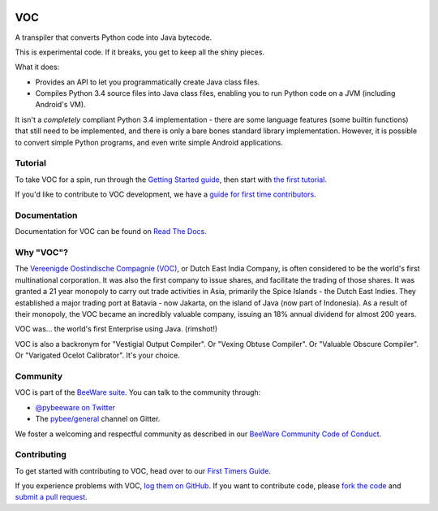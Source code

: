 .. image:: http://pybee.org/project/projects/bridges/voc/voc.png
    :width: 72px
    :target: https://pybee.org/voc

VOC
===

.. image:: https://img.shields.io/pypi/pyversions/voc.svg
    :target: https://pypi.python.org/pypi/voc

.. image:: https://img.shields.io/pypi/v/voc.svg
    :target: https://pypi.python.org/pypi/voc

.. image:: https://img.shields.io/pypi/status/voc.svg
    :target: https://pypi.python.org/pypi/voc

.. image:: https://img.shields.io/pypi/l/voc.svg
    :target: https://github.com/pybee/voc/blob/master/LICENSE

.. image:: https://beekeeper.herokuapp.com/projects/pybee/voc/shield
    :target: https://beekeeper.herokuapp.com/projects/pybee/voc

.. image:: https://badges.gitter.im/pybee/general.svg
    :target: https://gitter.im/pybee/general

A transpiler that converts Python code into Java bytecode.

This is experimental code. If it breaks, you get to keep all the shiny pieces.

What it does:

* Provides an API to let you programmatically create Java class files.

* Compiles Python 3.4 source files into Java class files, enabling you to run
  Python code on a JVM (including Android's VM).

It isn't a *completely* compliant Python 3.4 implementation - there are some
language features (some builtin functions) that still need to be
implemented, and there is only a bare bones standard library implementation.
However, it is possible to convert simple Python programs, and even write
simple Android applications.

Tutorial
--------

To take VOC for a spin, run through the `Getting Started guide`_, then start
with `the first tutorial`_.

If you'd like to contribute to VOC development, we have a `guide for first time contributors`_.

.. _Getting Started guide: https://voc.readthedocs.io/en/latest/intro/index.html
.. _the first tutorial: https://voc.readthedocs.io/en/latest/tutorials/tutorial-0.html

.. _guide for first time contributors: http://pybee.org/contributing/how/first-time/what/voc/

Documentation
-------------

Documentation for VOC can be found on `Read The Docs`_.

Why "VOC"?
----------

The `Vereenigde Oostindische Compagnie (VOC)`_, or Dutch East India Company,
is often considered to be the world's first multinational corporation. It was
also the first company to issue shares, and facilitate the trading of those
shares. It was granted a 21 year monopoly to carry out trade activities in
Asia, primarily the Spice Islands - the Dutch East Indies. They established a
major trading port at Batavia - now Jakarta, on the island of Java (now part
of Indonesia). As a result of their monopoly, the VOC became an incredibly
valuable company, issuing an 18% annual dividend for almost 200 years.

VOC was... the world's first Enterprise using Java. (rimshot!)

VOC is also a backronym for "Vestigial Output Compiler". Or "Vexing Obtuse
Compiler". Or "Valuable Obscure Compiler". Or "Varigated Ocelot Calibrator".
It's your choice.

.. _Vereenigde Oostindische Compagnie (VOC): https://en.wikipedia.org/wiki/Dutch_East_India_Company

Community
---------

VOC is part of the `BeeWare suite`_. You can talk to the community through:

* `@pybeeware on Twitter`_

* The `pybee/general`_ channel on Gitter.

We foster a welcoming and respectful community as described in our
`BeeWare Community Code of Conduct`_.

Contributing
------------

To get started with contributing to VOC, head over to our `First Timers Guide`_.

If you experience problems with VOC, `log them on GitHub`_. If you
want to contribute code, please `fork the code`_ and `submit a pull request`_.

.. _BeeWare suite: http://pybee.org
.. _Read The Docs: https://voc.readthedocs.io
.. _@pybeeware on Twitter: https://twitter.com/pybeeware
.. _pybee/general: https://gitter.im/pybee/general
.. _BeeWare Community Code of Conduct: http://pybee.org/community/behavior/
.. _First Timers Guide: http://pybee.org/contributing/how/first-time/what/voc/
.. _log them on Github: https://github.com/pybee/voc/issues
.. _fork the code: https://github.com/pybee/voc
.. _submit a pull request: https://github.com/pybee/voc/pulls


